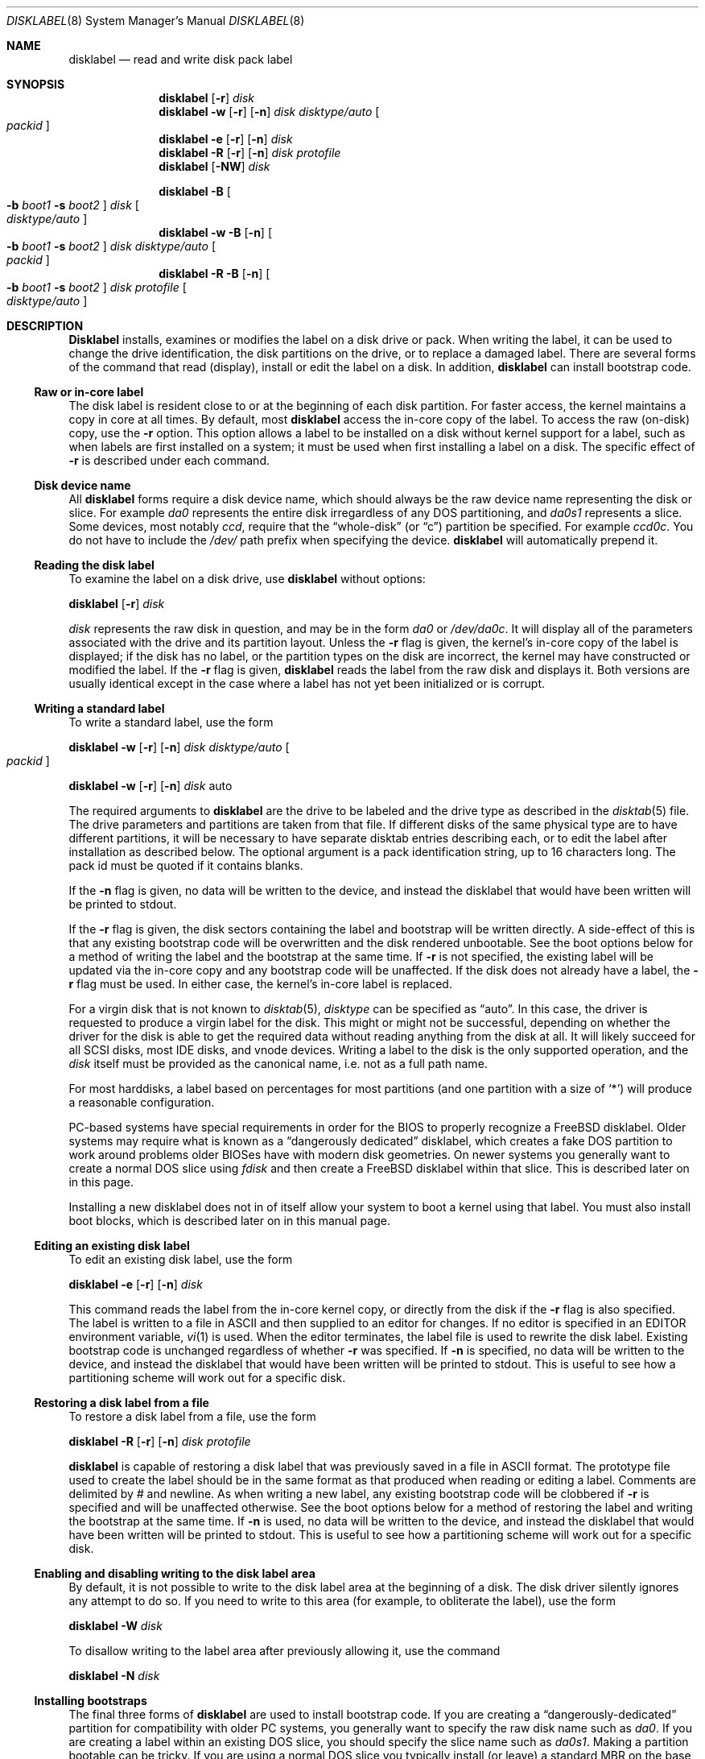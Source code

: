 .\" Copyright (c) 1987, 1988, 1991, 1993
.\"	The Regents of the University of California.  All rights reserved.
.\"
.\" This code is derived from software contributed to Berkeley by
.\" Symmetric Computer Systems.
.\"
.\" Redistribution and use in source and binary forms, with or without
.\" modification, are permitted provided that the following conditions
.\" are met:
.\" 1. Redistributions of source code must retain the above copyright
.\"    notice, this list of conditions and the following disclaimer.
.\" 2. Redistributions in binary form must reproduce the above copyright
.\"    notice, this list of conditions and the following disclaimer in the
.\"    documentation and/or other materials provided with the distribution.
.\" 3. All advertising materials mentioning features or use of this software
.\"    must display the following acknowledgment:
.\"	This product includes software developed by the University of
.\"	California, Berkeley and its contributors.
.\" 4. Neither the name of the University nor the names of its contributors
.\"    may be used to endorse or promote products derived from this software
.\"    without specific prior written permission.
.\"
.\" THIS SOFTWARE IS PROVIDED BY THE REGENTS AND CONTRIBUTORS ``AS IS'' AND
.\" ANY EXPRESS OR IMPLIED WARRANTIES, INCLUDING, BUT NOT LIMITED TO, THE
.\" IMPLIED WARRANTIES OF MERCHANTABILITY AND FITNESS FOR A PARTICULAR PURPOSE
.\" ARE DISCLAIMED.  IN NO EVENT SHALL THE REGENTS OR CONTRIBUTORS BE LIABLE
.\" FOR ANY DIRECT, INDIRECT, INCIDENTAL, SPECIAL, EXEMPLARY, OR CONSEQUENTIAL
.\" DAMAGES (INCLUDING, BUT NOT LIMITED TO, PROCUREMENT OF SUBSTITUTE GOODS
.\" OR SERVICES; LOSS OF USE, DATA, OR PROFITS; OR BUSINESS INTERRUPTION)
.\" HOWEVER CAUSED AND ON ANY THEORY OF LIABILITY, WHETHER IN CONTRACT, STRICT
.\" LIABILITY, OR TORT (INCLUDING NEGLIGENCE OR OTHERWISE) ARISING IN ANY WAY
.\" OUT OF THE USE OF THIS SOFTWARE, EVEN IF ADVISED OF THE POSSIBILITY OF
.\" SUCH DAMAGE.
.\"
.\"	@(#)disklabel.8	8.2 (Berkeley) 4/19/94
.\" $FreeBSD: src/sbin/disklabel/disklabel.8,v 1.15.2.17 2002/03/19 01:56:58 dd Exp $
.\"
.Dd July 30, 1999
.Dt DISKLABEL 8
.Os
.Sh NAME
.Nm disklabel
.Nd read and write disk pack label
.Sh SYNOPSIS
.Nm
.Op Fl r
.Ar disk
.Nm
.Fl w
.Op Fl r
.Op Fl n
.Ar disk Ar disktype/auto
.Oo Ar packid Oc
.Nm
.Fl e
.Op Fl r
.Op Fl n
.Ar disk
.Nm
.Fl R
.Op Fl r
.Op Fl n
.Ar disk Ar protofile
.Nm
.Op Fl NW
.Ar disk
.Pp
.Nm
.Fl B
.Oo
.Fl b Ar boot1
.Fl s Ar boot2
.Oc
.Ar disk
.Oo Ar disktype/auto Oc
.Nm
.Fl w
.Fl B
.Op Fl n
.Oo
.Fl b Ar boot1
.Fl s Ar boot2
.Oc
.Ar disk Ar disktype/auto
.Oo Ar packid Oc
.Nm
.Fl R
.Fl B
.Op Fl n
.Oo
.Fl b Ar boot1
.Fl s Ar boot2
.Oc
.Ar disk Ar protofile
.Oo Ar disktype/auto Oc
.Sh DESCRIPTION
.Nm Disklabel
installs, examines or modifies the label on a disk drive or pack.  When writing
the label, it can be used to change the drive identification, the disk
partitions on the drive, or to replace a damaged label.  There are several forms
of the command that read (display), install or edit the label on a disk.  In
addition,
.Nm
can install bootstrap code.
.Ss Raw or in-core label
.Pp
The disk label is resident close to or at the beginning of each disk partition.
For faster access, the kernel maintains a copy in core at all times.  By
default, most
.Nm
access the in-core copy of the label.  To access the raw (on-disk) copy, use the
.Fl r
option.  This option allows a label to be installed on a disk without kernel
support for a label, such as when labels are first installed on a system; it
must be used when first installing a label on a disk.  The specific effect of
.Fl r
is described under each command.
.Pp
.Ss Disk device name
.Pp
All
.Nm
forms require a disk device name, which should always be the raw
device name representing the disk or slice.  For example
.Pa da0
represents the entire disk irregardless of any DOS partitioning,
and
.Pa da0s1
represents a slice.  Some devices, most notably
.Ar ccd ,
require that the
.Dq whole-disk
(or
.Dq c )
partition be specified.  For example
.Pa ccd0c .
You do not have to include the
.Pa /dev/
path prefix when specifying the device.
.Nm
will automatically prepend it.
.Ss Reading the disk label
.Pp
To examine the label on a disk drive, use
.Nm
without options:
.Pp
.Nm
.Op Fl r
.Ar disk
.Pp
.Ar disk
represents the raw disk in question, and may be in the form
.Pa da0
or
.Pa /dev/da0c .
It will display all of the parameters associated with the drive and its
partition layout.  Unless the
.Fl r
flag is given,
the kernel's in-core copy of the label is displayed;
if the disk has no label, or the partition types on the disk are incorrect,
the kernel may have constructed or modified the label.
If the
.Fl r
flag is given,
.Nm
reads the label from the raw disk and displays it.  Both versions are usually
identical except in the case where a label has not yet been initialized or
is corrupt.
.Ss Writing a standard label
.Pp
To write a standard label, use the form
.Pp
.Nm
.Fl w
.Op Fl r
.Op Fl n
.Ar disk Ar disktype/auto
.Oo Ar packid Oc
.Pp
.Nm
.Fl w
.Op Fl r
.Op Fl n
.Ar disk
auto
.Pp
The required arguments to
.Nm
are the drive to be labeled and the drive type as described in the
.Xr disktab 5
file.  The drive parameters and partitions are taken from that file.  If
different disks of the same physical type are to have different partitions, it
will be necessary to have separate disktab entries describing each, or to edit
the label after installation as described below.  The optional argument is a
pack identification string, up to 16 characters long.  The pack id must be
quoted if it contains blanks.
.Pp
If the
.Fl n
flag is given, no data will be written to the device, and instead the
disklabel that would have been written will be printed to stdout.
.Pp
If the
.Fl r
flag is given, the disk sectors containing the label and bootstrap
will be written directly.
A side-effect of this is that any existing bootstrap code will be overwritten
and the disk rendered unbootable.  See the boot options below for a method of
writing the label and the bootstrap at the same time.
If
.Fl r
is not specified,
the existing label will be updated via the in-core copy and any bootstrap
code will be unaffected.
If the disk does not already have a label, the
.Fl r
flag must be used.
In either case, the kernel's in-core label is replaced.
.Pp
For a virgin disk that is not known to
.Xr disktab 5 ,
.Ar disktype
can be specified as
.Dq auto .
In this case, the driver is requested to produce a virgin label for the
disk.  This might or might not be successful, depending on whether the
driver for the disk is able to get the required data without reading
anything from the disk at all.  It will likely succeed for all SCSI
disks, most IDE disks, and vnode devices.  Writing a label to the
disk is the only supported operation, and the
.Ar disk
itself must be provided as the canonical name, i.e. not as a full
path name.
.Pp
For most harddisks, a label based on percentages for most partitions (and
one partition with a size of
.Ql * )
will produce a reasonable configuration.
.Pp
PC-based systems have special requirements in order for the BIOS to properly
recognize a
.Fx
disklabel.  Older systems may require what is known as a
.Dq dangerously dedicated
disklabel, which creates a fake DOS partition to work around problems older
BIOSes have with modern disk geometries.  On newer systems you generally want
to create a normal DOS slice using
.Ar fdisk
and then create a
.Fx
disklabel within that slice.  This is described
later on in this page.
.Pp
Installing a new disklabel does not in of itself allow your system to boot
a kernel using that label.  You must also install boot blocks, which is
described later on in this manual page.
.Ss Editing an existing disk label
.Pp
To edit an existing disk label, use the form
.Pp
.Nm
.Fl e
.Op Fl r
.Op Fl n
.Ar disk
.Pp
This command reads the label from the in-core kernel copy, or directly from the
disk if the
.Fl r
flag is also specified.  The label is written to a file in ASCII and then
supplied to an editor for changes.  If no editor is specified in an
.Ev EDITOR
environment variable,
.Xr vi 1
is used.  When the editor terminates, the label file is used to rewrite the disk
label.  Existing bootstrap code is unchanged regardless of whether
.Fl r
was specified.  If
.Fl n
is specified, no data will be written to the device, and instead the
disklabel that would have been written will be printed to stdout.  This is
useful to see how a partitioning scheme will work out for a specific disk.
.Ss Restoring a disk label from a file
.Pp
To restore a disk label from a file, use the form
.Pp
.Nm
.Fl R
.Op Fl r
.Op Fl n
.Ar disk Ar protofile
.Pp
.Nm
is capable of restoring a disk label that was previously saved in a file in ASCII format.
The prototype file used to create the label should be in the same format as that
produced when reading or editing a label.  Comments are delimited by
.Ar \&#
and newline.  As when writing a new label, any existing bootstrap code will be
clobbered if
.Fl r
is specified and will be unaffected otherwise.  See the boot options below for a
method of restoring the label and writing the bootstrap at the same time.
If
.Fl n
is used, no data will be written to the device, and instead the
disklabel that would have been written will be printed to stdout.  This is
useful to see how a partitioning scheme will work out for a specific disk.
.Ss Enabling and disabling writing to the disk label area
.Pp
By default, it is not possible to write to the disk label area at the beginning
of a disk.  The disk driver silently ignores any attempt to do so.  If you need
to write to this area (for example, to obliterate the label), use the form
.Pp
.Nm
.Fl W
.Ar disk
.Pp
To disallow writing to the label area after previously allowing it, use the
command
.Pp
.Nm
.Fl N
.Ar disk
.Ss Installing bootstraps
.Pp
The final three forms of
.Nm
are used to install bootstrap code.  If you are creating a
.Dq dangerously-dedicated
partition for compatibility with older PC systems,
you generally want to specify the raw disk name such as
.Pa da0 .
If you are creating a label within an existing DOS slice, you should specify
the slice name such as
.Pa da0s1 .
Making a partition bootable can be tricky.  If you are using a normal DOS
slice you typically install (or leave) a standard MBR on the base disk and
then install the
.Fx
bootblocks in the slice.
.Pp
.Nm
.Fl B
.Oo
.Fl b Ar boot1
.Fl s Ar boot2
.Oc
.Ar disk
.Oo Ar disktype Oc
.Pp
This form installs the bootstrap only.  It does not change the disk label.
You should never use this command on a base disk unless you intend to create a
.Dq dangerously-dedicated
disk, such as
.Ar da0 .
This command is typically run on a slice such as
.Ar da0s1 .
.Pp
.Nm
.Fl w
.Fl B
.Op Fl n
.Oo
.Fl b Ar boot1
.Fl s Ar boot2
.Oc
.Ar disk Ar disktype
.Oo Ar packid Oc
.Pp
This form corresponds to the
.Dq write label
command described above.
In addition to writing a new volume label, it also installs the bootstrap.
If run on a base disk this command will create a
.Dq dangerously-dedicated
label.  This command is normally run on a slice rather than a base disk.
If
.Fl n
is used, no data will be written to the device, and instead the
disklabel that would have been written will be printed to stdout.
.Pp
.Nm
.Fl R
.Fl B
.Op Fl n
.Oo
.Fl b Ar boot1
.Fl s Ar boot2
.Oc
.Ar disk Ar protofile
.Oo Ar disktype Oc
.Pp
This form corresponds to the
.Dq restore label
command described above.
In addition to restoring the volume label, it also installs the bootstrap.
If run on a base disk this command will create a
.Dq dangerously-dedicated
label.  This command is normally run on a slice rather than a base disk.
.Pp
The bootstrap commands always access the disk directly, so it is not necessary
to specify the
.Fl r
flag.  If
.Fl n
is used, no data will be written to the device, and instead the
disklabel that would have been written will be printed to stdout.
.Pp
The bootstrap code is comprised of two boot programs.  Specify the name of the
boot programs to be installed in one of these ways:
.Bl -enum
.It
Specify the names explicitly with the
.Fl b
and
.Fl s
flags.
.Fl b
indicates the primary boot program and
.Fl s
the secondary boot program.  The boot programs are located in
.Pa /boot .
.It
If the
.Fl b
and
.Fl s
flags are not specified, but
.Ar disktype
was specified, the names of the programs are taken from the
.Dq b0
and
.Dq b1
parameters of the
.Xr disktab 5
entry for the disk if the disktab entry exists and includes those parameters.
.It
Otherwise, the default boot image names are used:
.Pa /boot/boot1
and
.Pa /boot/boot2
for the standard stage1 and stage2 boot images (details may vary
on architectures like the Alpha, where only a single-stage boot is used).
.El
.Ss Initializing/Formatting a bootable disk from scratch
.Pp
To initialize a disk from scratch the following sequence is recommended.
Please note that this will wipe everything that was previously on the disk,
including any
.No non- Ns Fx
slices.
.Bl -enum
.It
Use
.Ar fdisk
to initialize the DOS partition table, creating a real whole-disk slice to
hold the
.Fx
disklabel, and installing a master boot record.
.It
Use
.Ar disklabel
to initialize a virgin
.Fx
disklabel and install
.Fx
boot blocks.
.It
Use
.Ar disklabel
to edit your newly created label, adding appropriate partitions.
.It
Finally newfs the filesystem partitions you created in the label.  A typical
disklabel partitioning scheme would be to have an
.Dq a
partition
of approximately 128MB to hold the root filesystem, a
.Dq b
partition for
swap, a
.Dq d
partition for /var (usually 128MB), an
.Dq e
partition
for /var/tmp (usually 128MB), an
.Dq f
partition for /usr (usually around 2G),
and finally a
.Dq g
partition for /home (usually all remaining space).
Your mileage may vary.
.El
.Pp
.Nm fdisk Fl BI Ar da0
.Pp
.Nm
.Fl w
.Fl B
.Ar da0s1
auto
.Pp
.Pp
.Nm
.Fl e
.Ar da0s1
.Sh FILES
.Bl -tag -width Pa -compact
.It Pa /etc/disktab
.It Pa /boot/
.It Pa /boot/boot<n>
.El
.Sh SAVED FILE FORMAT
.Nm
uses an ASCII version of the label when examining, editing or restoring a disk
label.  The format is:
.Bd -literal -offset 4n
# /dev/da1c:
type: SCSI
disk: da0s1
label:
flags:
bytes/sector: 512
sectors/track: 51
tracks/cylinder: 19
sectors/cylinder: 969
cylinders: 1211
sectors/unit: 1173930
rpm: 3600
interleave: 1
trackskew: 0
cylinderskew: 0
headswitch: 0           # milliseconds
track-to-track seek: 0  # milliseconds
drivedata: 0

8 partitions:
#        size   offset    fstype   [fsize bsize bps/cpg]
  a:    81920        0    4.2BSD     1024  8192    16   # (Cyl.    0 - 84*)
  b:   160000    81920      swap                        # (Cyl.   84* - 218*)
  c:  1173930        0    unused        0     0         # (Cyl.    0 - 1211*)
  h:   962010   211920     vinum                        # (Cyl.  218*- 1211*)
.Ed
.Pp
Lines starting with a # mark are comments.  Most of the other specifications are
no longer used.  The ones which must still be set correctly are:
.Pp
.Bl -hang -width 20n
.It Nm label
is an optional label, set by the
.Ar packid
option when writing a label.
.It Nm flags
Flags may be
.Ar removable ,
.Ar ecc
or
.Ar badsect .
.Ar removable
is set for removable media drives, but no current
.Fx
driver evaluates this
flag.
.Ar ecc
is no longer supported;
.Ar badsect
specifies that the drive can perform bad sector remapping.
.It Nm sectors/unit
describes the total size of the disk.  This value must be correct.
.It Nm the partition table
This is the
.Ux
partition table, not the Microsoft partition table described in
.Xr fdisk 8 .
.El
.Pp
The partition table can have up to 8 entries.  It contains the following
information:
.Bl -hang -width 10n
.It identifier
The partition identifier is a single letter in the range
.Dq a
to
.Dq h .
By convention, partition
.Dq c
is reserved to describe the entire disk.
.It size
is the size of the partition in sectors,
.Cm K
(kilobytes - 1024),
.Cm M
(megabytes - 1024*1024),
.Cm G
(gigabytes - 1024*1024*1024),
.Cm %
(percentage of free space AFTER removing any fixed-size partitions other
than partition
.Dq c) ,
or
.Cm *
(all remaining free space AFTER fixed-size and percentage
partitions).  For partition
.Dq c ,
a size of
.Cm *
indicates the entire disk.  Lowercase versions of
.Cm K , M ,
and
.Cm G
are allowed.
Size and type should be specifed without any spaces between them.
.Pp
Example: 2097152, 1g, 1024m and 1048576k are all the same size
(assuming 512-byte sectors).
.It offset
is the offset of the start of the partition from the beginning of the
drive in sectors, or
.Cm *
to have
.Nm
calculate the correct offset to use (the end of the previous partition plus
one, ignoring partition
.Dq c .
For partition
.Dq c ,
.Cm *
will be interpreted as an offset of 0.
.It fstype
describes the purpose of the partition.  The example shows all currently used
partition types.
For UFS file systems and ccd partitions, use type
.Cm 4.2BSD .
For Vinum drives, use type
.Cm vinum .
Other common types are
.Cm unused
and
.Cm swap .
By convention, partition
.Dq c
represents the entire slice and should be of type
.Cm unused ,
though
.Nm
does not enforce this convention.
.Nm
also knows about a number of other partition types, none of which are in current
use.
See the definitions starting with
.Dv FS_UNUSED
in
.Pa /usr/include/sys/disklabel.h
for more details.
.It fsize
For
.Cm 4.2BSD
and LFS file systems only, the fragment size.  Defaults to 1024 for
partitions smaller than 1 GB, 4096 for partitions 1GB or larger.
.It bsize
For
.Cm 4.2BSD
and LFS file systems only, the block size.  Defaults to 8192 for
partitions smaller than 1 GB, 16384 for partitions 1GB or larger.
.It bps/cpg
For
.Cm 4.2BSD
file systems, the number of cylinders in a cylinder group.  For LFS file
systems, the segment shift value.  Defaults to 16 for
partitions smaller than 1 GB, 64 for partitions 1GB or larger.
.El
.Pp
The remainder of the line is a comment and shows the cylinder allocations based
on the obsolete (but possibly correct) geometry information about the drive.
The asterisk (*) indicates that the partition does not begin or end exactly on a
cylinder boundary.
.Sh EXAMPLES
.Dl disklabel da0
.Pp
Display the in-core label for
.Pa da0s1
as obtained via
.Pa /dev/da0s1 .
When reading a label,
.Fx
will allow you to specify the base disk name
even if the label resides on a slice.  However, to be proper you should
specify the base disk name only if you are using a
.Dq dangerously-dedicated
label.  Normally you specify the slice.
.Pp
.Dl disklabel da0s1 > savedlabel
.Pp
Save the in-core label for
.Pa da0s1
into the file
.Pa savedlabel .
This file can be used with the
.Fl R
flag to restore the label at a later date.
.Pp
.Dl disklabel -w -r /dev/da0s1 da2212 foo
.Pp
Create a label for
.Pa da0s1
based on information for
.Dq da2212
found in
.Pa /etc/disktab .
Any existing bootstrap code will be clobbered.
.Pp
.Dl disklabel -e -r da0s1
.Pp
Read the on-disk label for
.Pa da0s1 ,
edit it and reinstall in-core as well as on-disk.  Existing bootstrap code is
unaffected.
.Pp
.Dl disklabel -e -r -n da0s1
.Pp
Read the on-disk label for
.Pa da0s1 ,
edit it, and display what the new label would be (in sectors).  It does
NOT install the new label either in-core or on-disk.
.Pp
.Dl disklabel -r -w da0s1 auto
.Pp
Try to auto-detect the required information from
.Pa da0s1 ,
and write a new label to the disk.  Use another disklabel -e command to edit the
partitioning and file system information.
.Pp
.Dl disklabel -R da0s1 savedlabel
.Pp
Restore the on-disk and in-core label for
.Pa da0s1
from information in
.Pa savedlabel .
Existing bootstrap code is unaffected.
.Pp
.Dl disklabel -R -n da0s1 label_layout
.Pp
Display what the label would be for
.Pa da0s1
using the partition layout in
.Pa label_layout .
This is useful for determining how much space would be alloted for various
partitions with a labelling scheme using
.Cm % Ns -based
or
.Cm *
partition sizes.
.Pp
.Dl disklabel -B da0s1
.Pp
Install a new bootstrap on
.Pa da0s1 .
The boot code comes from
.Pa /boot/boot1
and possibly
.Pa /boot/boot2 .
On-disk and in-core labels are unchanged.
.Pp
.Dl disklabel -w -B /dev/da0s1 -b newboot1 -s newboot da2212
.Pp
Install a new label and bootstrap.
The label is derived from disktab information for
.Dq da2212
and installed both in-core and on-disk.
The bootstrap code comes from the files
.Pa /boot/newboot1
and
.Pa /boot/newboot2 .
.Pp
.Dl dd if=/dev/zero of=/dev/da0 bs=512 count=32
.Dl fdisk -BI da0
.Dl dd if=/dev/zero of=/dev/da0s1 bs=512 count=32
.Dl disklabel -w -B da0s1 auto
.Dl disklabel -e da0s1
.Pp
Completely wipe any prior information on the disk, creating a new bootable
disk with a DOS partition table containing one
.Dq whole-disk
slice.  Then
initialize the slice, then edit it to your needs.  The
.Pa dd
commands are optional, but may be necessary for some BIOSes to properly
recognize the disk.
.Pp
This is an example disklabel that uses some of the new partition size types
such as
.Cm % , M , G ,
and
.Cm * ,
which could be used as a source file for
.Pp
.Dl disklabel -R ad0s1c new_label_file
.Bd -literal -offset 4n
# /dev/ad0s1c:
type: ESDI
disk: ad0s1
label:
flags:
bytes/sector: 512
sectors/track: 63
tracks/cylinder: 16
sectors/cylinder: 1008
cylinders: 40633
sectors/unit: 40959009
rpm: 3600
interleave: 1
trackskew: 0
cylinderskew: 0
headswitch: 0		# milliseconds
track-to-track seek: 0	# milliseconds
drivedata: 0

8 partitions:
#        size   offset    fstype   [fsize bsize bps/cpg]
  a:   400M        0    4.2BSD     4096 16384    75 	# (Cyl.    0 - 812*)
  b:     1G        *      swap
  c:      *        *    unused
  e: 204800        *    4.2BSD
  f:     5g        *    4.2BSD
  g:      *        *    4.2BSD
.Ed
.Sh SEE ALSO
.Xr ccd 4 ,
.Xr disklabel 5 ,
.Xr disktab 5 ,
.Xr boot0cfg 8 ,
.Xr fdisk 8 ,
.Xr vinum 8
.Sh DIAGNOSTICS
The kernel device drivers will not allow the size of a disk partition
to be decreased or the offset of a partition to be changed while it is open.
Some device drivers create a label containing only a single large partition
if a disk is unlabeled; thus, the label must be written to the
.Dq a
partition of the disk while it is open.  This sometimes requires the desired
label to be set in two steps, the first one creating at least one other
partition, and the second setting the label on the new partition while shrinking
the
.Dq a
partition.
.Pp
On some machines the bootstrap code may not fit entirely in the area
allocated for it by some filesystems.
As a result, it may not be possible to have filesystems on some partitions
of a
.Dq bootable
disk.
When installing bootstrap code,
.Nm
checks for these cases.
If the installed boot code would overlap a partition of type FS_UNUSED
it is marked as type FS_BOOT.
The
.Xr newfs 8
utility will disallow creation of filesystems on FS_BOOT partitions.
Conversely, if a partition has a type other than FS_UNUSED or FS_BOOT,
.Nm
will not install bootstrap code that overlaps it.
.Sh BUGS
When a disk name is given without a full pathname,
the constructed device name uses the
.Dq c
partition.
.Pp
For the i386 architecture, the primary bootstrap sector contains
an embedded
.Em fdisk
table.
.Nm Disklabel
takes care to not clobber it when installing a bootstrap only
.Pq Fl B ,
or when editing an existing label
.Pq Fl e ,
but it unconditionally writes the primary bootstrap program onto
the disk for
.Fl w
or
.Fl R ,
thus replacing the
.Em fdisk
table by the dummy one in the bootstrap program.  This is only of
concern if the disk is fully dedicated, so that the
.Bx
disklabel
starts at absolute block 0 on the disk.
.Pp
.Nm
does not perform all possible error checking.  Warning *is* given if partitions
overlap; if an absolute offset does not match the expected offset; if the
.Dq c
partition does not start at 0 or does not cover the entire slice; if a
partition runs past the end of the device; and a number of other errors; but
no warning is given if space remains unused.
